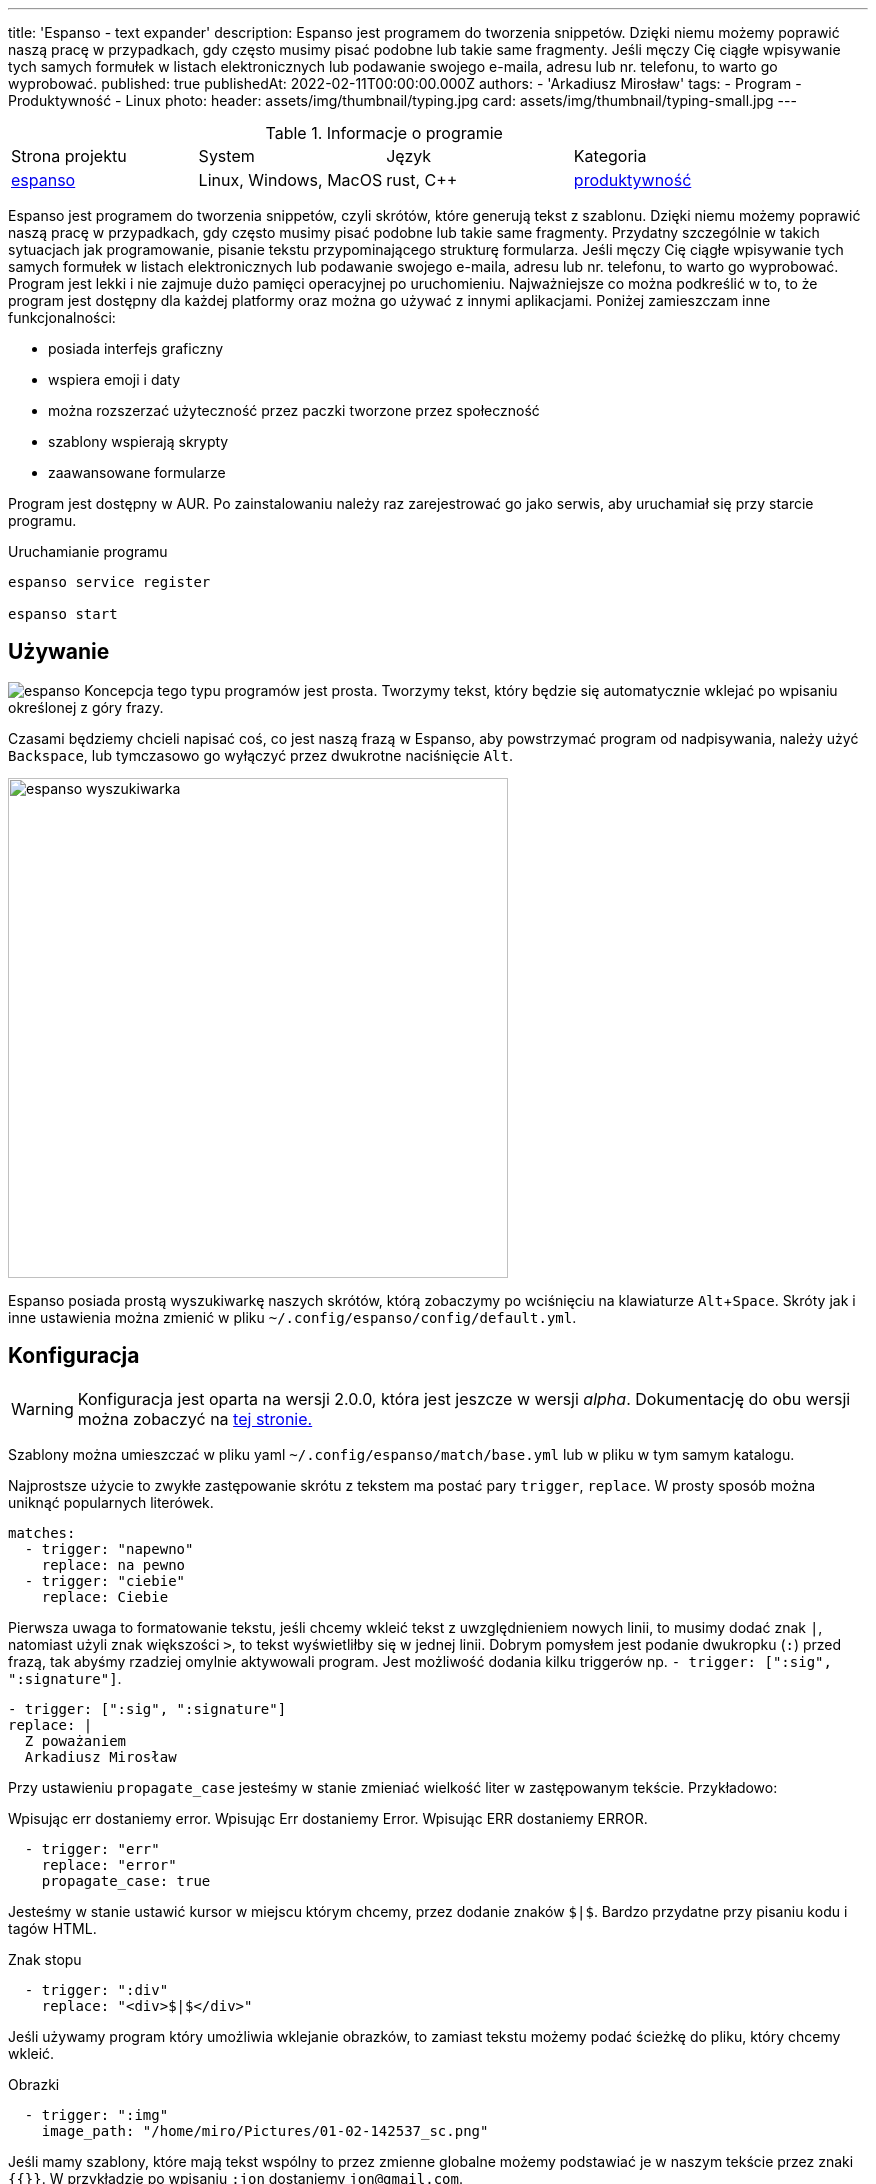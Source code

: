 ---
title: 'Espanso - text expander'
description: Espanso jest programem do tworzenia snippetów. Dzięki niemu możemy poprawić naszą pracę w przypadkach, gdy często musimy pisać podobne lub takie same fragmenty. Jeśli męczy Cię ciągłe wpisywanie tych samych formułek w listach elektronicznych lub podawanie swojego e-maila, adresu lub nr. telefonu, to warto go wyprobować.
published: true
publishedAt: 2022-02-11T00:00:00.000Z
authors:
    - 'Arkadiusz Mirosław'
tags:
    - Program
    - Produktywność
    - Linux
photo:
    header: assets/img/thumbnail/typing.jpg
    card: assets/img/thumbnail/typing-small.jpg
---

:toc:
:toc-title: Spis:
:figure-caption: Img
:experimental:


.Informacje o programie
|===
| Strona projektu | System | Język  | Kategoria
| https://espanso.org/[espanso] | Linux, Windows, MacOS | rust, C++  | link:blog/tags/produktywnosc[produktywność]
|===

Espanso jest programem do tworzenia snippetów, czyli skrótów, które generują tekst z szablonu. Dzięki niemu możemy poprawić naszą pracę w przypadkach, gdy często musimy pisać podobne lub takie same fragmenty. Przydatny szczególnie w takich sytuacjach jak programowanie, pisanie tekstu przypominającego strukturę formularza. Jeśli męczy Cię ciągłe wpisywanie tych samych formułek w listach elektronicznych lub podawanie swojego e-maila, adresu lub nr. telefonu, to warto go wyprobować. Program jest lekki i nie zajmuje dużo pamięci operacyjnej po uruchomieniu. Najważniejsze co można podkreślić w to, to że program jest dostępny dla każdej platformy oraz można go używać z innymi aplikacjami. Poniżej zamieszczam inne funkcjonalności:

- posiada interfejs graficzny
- wspiera emoji i daty
- można rozszerzać użyteczność przez paczki tworzone przez społeczność
- szablony wspierają skrypty
- zaawansowane formularze

Program jest dostępny w AUR. Po zainstalowaniu należy raz zarejestrować go jako serwis, aby uruchamiał się przy starcie programu. 

.Uruchamianie programu
[source,bash]
----
espanso service register

espanso start
----

== Używanie
image:assets/img/posts/espanso/icon.png[espanso,role=right img-25]
Koncepcja tego typu programów jest prosta. Tworzymy tekst, który będzie się automatycznie wklejać po wpisaniu określonej z góry frazy. 

Czasami będziemy chcieli napisać coś, co jest naszą frazą w Espanso, aby powstrzymać program od nadpisywania, należy użyć kbd:[Backspace], lub tymczasowo go wyłączyć przez dwukrotne naciśnięcie kbd:[Alt].

image::assets/img/posts/espanso/espanso-search.png[espanso wyszukiwarka,500]
Espanso posiada prostą wyszukiwarkę naszych skrótów, którą zobaczymy po wciśnięciu na klawiaturze kbd:[Alt + Space]. Skróty jak i inne ustawienia można zmienić w pliku `~/.config/espanso/config/default.yml`.

== Konfiguracja

WARNING: Konfiguracja jest oparta na wersji 2.0.0, która jest jeszcze w wersji __alpha__. Dokumentację do obu wersji można zobaczyć na https://espanso.org/docs/get-started/[tej stronie.] 

Szablony można umieszczać w pliku yaml `~/.config/espanso/match/base.yml` lub w pliku w tym samym katalogu.

Najprostsze użycie to zwykłe zastępowanie skrótu z tekstem ma postać pary `trigger`, `replace`. W prosty sposób można uniknąć popularnych literówek.

[source,yaml]
----
matches:
  - trigger: "napewno"
    replace: na pewno
  - trigger: "ciebie"
    replace: Ciebie
----

Pierwsza uwaga to formatowanie tekstu, jeśli chcemy wkleić tekst z uwzględnieniem nowych linii, to musimy dodać znak `|`, natomiast użyli znak większości `>`, to tekst wyświetliłby się w jednej linii. Dobrym pomysłem jest podanie dwukropku (`:`) przed frazą, tak abyśmy rzadziej omylnie aktywowali program. Jest możliwość dodania kilku triggerów np. `- trigger: [":sig", ":signature"]`.

[source,yaml]
----
- trigger: [":sig", ":signature"]
replace: |
  Z poważaniem
  Arkadiusz Mirosław
----

Przy ustawieniu `propagate_case` jesteśmy w stanie zmieniać wielkość liter w zastępowanym tekście. Przykładowo:

Wpisując err dostaniemy error.
Wpisując Err dostaniemy Error.
Wpisując ERR dostaniemy ERROR.

[source,yaml]
----
  - trigger: "err"
    replace: "error"
    propagate_case: true
----

Jesteśmy w stanie ustawić kursor w miejscu którym chcemy, przez dodanie znaków `$|$`. Bardzo przydatne przy pisaniu kodu i tagów HTML.

.Znak stopu
[source,yaml]
----
  - trigger: ":div"
    replace: "<div>$|$</div>"
----

Jeśli używamy program który umożliwia wklejanie obrazków, to zamiast tekstu możemy podać ścieżkę do pliku, który chcemy wkleić.

.Obrazki
[source,yaml]
----
  - trigger: ":img"
    image_path: "/home/miro/Pictures/01-02-142537_sc.png"
----

Jeśli mamy szablony, które mają tekst wspólny to przez zmienne globalne możemy podstawiać je w naszym tekście przez znaki `{{}}`. W przykładzie po wpisaniu `:jon` dostaniemy `jon@gmail.com`.

.Globalne zmienne
[source,yaml]
----
global_vars:
  - name: "gmail"
    type: "dummy"
    params:
      echo: "@gmail.com"

matches:
  - trigger: ":jon"
    replace: "jon{{gmail}}"
----

Espanso posiada wbudowane zmienne dotyczące formatowania daty. Przy pomocy skrótowi `:now` dostaniemy aktualną godzinę.

.Data
[source,yaml]
----
  - trigger: ":now"
    replace: "{{now}}"
    vars:
      - name: now
        type: date
        params:
          format: "%H:%M"
----

Nie jesteśmy skazani na sztywne szablony, do naszej dyspozycji jest schowek systemowy oraz polecenie powłoki shell. W pierwszym przykładzie skopiowany link zostanie dodany do atrybutu href oraz kursor zostanie przeniesiony do wnętrza tagu a. Drugi przykład to wydobycie lokalnego adresu IP, dzięki Linuksowym narzędziom systemowym.

.Clipboard 
[source,yaml]
----
  - trigger: ":a"
    replace: "<a href='{{clipboard}}' />$|$</a>"
    vars:
      - name: "clipboard"
        type: "clipboard"
----

.Polecenie bash
[source,yaml]
----
  - trigger: ":localip"
    replace: "{{output}}"
    vars:
      - name: output
        type: shell
        params:
          cmd: "ip a | grep 'inet 192' | awk '{ print $2 }'"
----

Espanso nie ogranicza się do wywoływanie poleceń systemowych, ale to możemy podać skrypt do każdego języka dynamicznego, który mamy zainstalowany. W tym przypadku należy podać ścieżkę do pliku wykonywalnego. Każdy tekst, który będzie wygenerowany i wysłany na standardowe wyjście, będzie wklejane przez nasz skrót. W mojej konfiguracji użyłem języka Lua, którego polecam w takich sytuacjach.

.Skrypt
[source,yaml]
----
  - trigger: ":lua"
    replace: "{{output}}"
    vars:
      - name: output
        type: script
        params:
          args:
            - lua
            - "path_to_file/test.lua"
----

== Formularze
Jednym z minusów w poprzednich metodach jest to, że możemy ustawić kursor w jedno miejsce. Ogranicza nas, to gdy mamy kilka miejsc, w których chcemy dopisać nasz opcjonalny tekst, np. kilka znaczników HTML. Obejściem na to są formularze. Dzięki temu, że espanso przy tej metodzie generuje interfejs graficzny, możemy zbudować skomplikowany formularz oparty kontrolkach:

- Input text
- Multiline text field
- Choice box
- List box

Należy zauważyć, że pole tekstowe dla jednej linii nie musi być zadeklarowane w obiekcie `form_fields`. 

.Formularz - szablon
[source,yaml]
----
  - trigger: ":zamówienie"
    form: |
      Klient [[imię]],
      [[adres]]
      Zamówił:
      [[produkt]] w kolorze [[kolor]]
    form_fields:
      produkt:
        type: list
        values:
          - koszulka
          - spodnie
      kolor:
        type: choice
        values:
          - niebieski
          - czerwony
      text:
        multiline: true
----

.Wygląd formularzu
image::assets/img/posts/espanso/form.png[Formularz] 

== Rozszerzenia
Dużym plusem espanso jest posiadanie rozszerzeń, które są tworzone przy współpracy społeczeństwa. Pod tym adresem możne zobaczyć https://hub.espanso.org/[listę wtyczek]. 

.Instalacja wtyczki
[source,bash]
----
espanso install nazwa_rozszerzenie
----

Niestety po instalacji trzeba zrestartować program, aby rozszerzenie było dostępne, poprzez polecenie:

[source,bash]
----
espanso restart
----

Wybrałem przykładowe rozszerzenia, które są ciekawe. 

- https://hub.espanso.org/packages/cht/[cht] - popularny cheat sheat z strony https://cht.sh[cht.sh].
- https://hub.espanso.org/packages/basic-emojis/[emoji] - lista znaków emoji. Dostępna jest paczka z większą ich ilością.
- https://hub.espanso.org/packages/mispell-en/[misspell] - predefiniowana lista angielskich literówek.

== Alternatywy
Będąc szczerym sam nie używam Espanso, ponieważ wolałbym program z autouzupełnianiem, który wspiera słowniki. Typing Assistant byłby idealny dla mnie, jednak jest on dostępny tylko dla systemu Windows.

- https://github.com/autokey/autokey[autokey]
- https://gitlab.com/bharadwaj-raju/TextSuggest[TextSuggest] 
- https://github.com/leehblue/texpander[texpander] 
- https://www.sumitsoft.com/index.htm[Typing Assistant]


